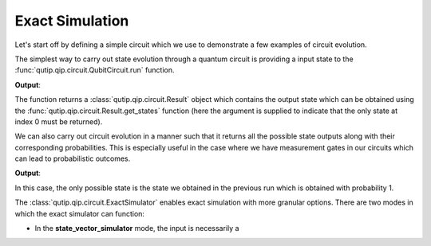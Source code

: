 .. QuTiP
   Copyright (C) 2011-2012, Paul D. Nation & Robert J. Johansson

.. _qip_simulator:

****************
Exact Simulation
****************

Let's start off by defining a simple circuit which we use to demonstrate a few
examples of circuit evolution.

.. testcode::

  from qutip.qip.circuit import QubitCircuit, Gate
  from qutip import tensor, basis

  qc = QubitCircuit(N=2, num_cbits=1)
  swap_gate = Gate(name="SWAP", targets=[0, 1])

  qc.add_gate(swap_gate)
  qc.add_measurement("M0", targets=[1], classical_store=0)
  qc.add_gate("CNOT", controls=0, targets=1)
  qc.add_gate("X", targets=0, classical_controls=[0])
  qc.add_gate(swap_gate)

The simplest way to carry out state evolution through a quantum circuit is
providing a input state to the :func:`qutip.qip.circuit.QubitCircuit.run`
function.

.. testcode::

  result = qc.run(state=tensor(basis(2, 0), basis(2, 1)))
  print(result.get_states(index=0))

**Output**:

.. testoutput::

  Quantum object: dims = [[2, 2], [1, 1]], shape = (4, 1), type = ket
  Qobj data =
  [[0.]
  [0.]
  [0.]
  [1.]]

The function returns a :class:`qutip.qip.circuit.Result` object which contains
the output state which can be obtained using the :func:`qutip.qip.circuit.Result.get_states`
function (here the argument is supplied to indicate that the only state at index 0 must be returned).

We can also carry out circuit evolution in a manner such that it returns all the possible state
outputs along with their corresponding probabilities. This is especially useful in the case
where we have measurement gates in our circuits which can lead to probabilistic outcomes.

.. testcode::

  result = qc.run_statistics(state=tensor(basis(2, 0), basis(2, 1)))
  states, probabilities = result.get_results()

  for state, probability in zip(states, probabilities):
      print("State:\n{}\nwith probability {}".format(state, probability))

**Output**:

.. testoutput::

  State:
  Quantum object: dims = [[2, 2], [1, 1]], shape = (4, 1), type = ket
  Qobj data =
  [[0.]
  [0.]
  [0.]
  [1.]]
  with probability 1.0

In this case, the only possible state is the state we obtained in the previous run
which is obtained with probability 1.

.. _simulator_class:

The :class:`qutip.qip.circuit.ExactSimulator` enables exact simulation with more
granular options. There are two modes in which the exact simulator can function:

- In the **state_vector_simulator** mode, the input is necessarily a
